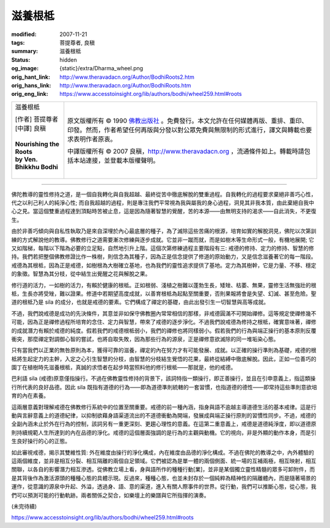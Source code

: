 滋養根柢
========

:modified: 2007-11-21
:tags: 菩提尊者, 良稹
:summary: 滋養根柢
:status: hidden
:og_image: {static}/extra/Dharma_wheel.png
:orig_hant_link: http://www.theravadacn.org/Author/BodhiRoots2.htm
:orig_hans_link: http://www.theravadacn.org/Author/BodhiRoots.htm
:orig_eng_link: https://www.accesstoinsight.org/lib/authors/bodhi/wheel259.html#roots


.. role:: small
   :class: is-size-7

.. role:: fake-title
   :class: is-size-2 has-text-weight-bold

.. role:: fake-title-2
   :class: is-size-3

.. list-table::
   :class: table is-bordered is-striped is-narrow stack-th-td-on-mobile
   :widths: auto

   * - .. container:: has-text-centered

          :fake-title:`滋養根柢`

          | [作者] 菩提尊者
          | [中譯] 良稹
          |

          | **Nourishing the Roots**
          | **by Ven. Bhikkhu Bodhi**
          |

     - .. container:: has-text-centered

          原文版權所有 © 1990 `佛教出版社`_ 。免費發行。本文允許在任何媒體再版、重排、重印、印發。然而，作者希望任何再版與分發以對公眾免費與無限制的形式進行，譯文與轉載也要求表明作者原衷。

          中譯版權所有 © 2007 良稹，http://www.theravadacn.org ，流通條件如上。轉載時請包括本站連接，並登載本版權聲明。

----

佛陀教導的靈性修持之道，是一個自我轉化與自我超越、最終從苦中徹底解脫的雙重過程。自我轉化的過程要求棄絕非善巧心性，代之以利己利人的純淨心性; 而自我超越的過程，則是專注我們平常視為我與屬我的身心過程，洞見其非我本質，由此棄絕自我中心之見。當這個雙重過程達到頂點時苦被止息，這是因為隨著智慧的覺醒，苦的本源——由無明支持的渴求——自此消失，不更復生。

由於非善巧傾向與自私性執取乃是來自深埋於內心最底層的種子，為了滅除這些苦痛的根源，培育如實的解脫洞見，佛陀以次第訓練的方式解說他的教導。佛教修行之道需要漸次修練與逐步成就。它並非一蹴而就，而是如樹木等生命形式一般，有機地展開; 它又如階梯，每階以下階為必要的立足點，自然地引升上階。這個次第修練過程主要階段有三: 戒德的修持、定力的修持、智慧的修持。我們若把整個佛教修證比作一株樹，則信念為其種子，因為正是信念提供了修道的原始動力，又是信念滋養著它的每一階段。戒德為其根柢，因為正是戒德，如樹根為大樹確立基地，也為我們的靈性追求提供了基地。定力為其樹幹，它是力量、不移、穩定的象徵。智慧為其分枝，從中結生出覺醒之花與解脫之果。

修行道的活力，一如樹的活力，有賴於健康的根柢。正如根弱、淺植之樹難以蓬勃生長，矮矬、枯萎、無果，靈修生活無強壯的根柢，生長亦將受矬，難以證果。修道中若期望高度成就，以善育根柢為起點至關重要，否則果報將會是失望、幻滅、甚至危險。聖道的根柢乃是 sila 的成分，也就是戒德的要素。它們構成了禪定的基礎，由此出發引生一切智慧與高等成就。

不過，我們說戒德是成功的先決條件，其意並非如保守佛教圈內常常相信的那樣，非戒德圓滿不可開始禪修。這等規定使禪修幾不可能，因為正是禪修過程所培育的念住、定力與智慧，帶來了戒德的逐步淨化。不過我們說戒德為修持之根柢，確實意味著，禪修的成就潛力有賴於戒德的純度。假若我們的戒德根柢弱小，我們的禪修也將同樣弱小。假若我們的行為與端正操行的基本原則反覆衝突，那麼禪定對調御心智的嘗試，也將自取失敗，因為那些行為的源泉，正是禪修意欲滅除的同一堆垢染心態。

只有當我們以正業的無咎原則為本，獲得可靠的滋養，禪定的內在努力才有可能發展、成就。以正確的操行準則為基礎，戒德的根柢將生起定力的主幹，入定之心引生智慧的分枝，由智慧的分枝結生覺悟的花果，最終從結縛中徹底解脫。因此，正如一位善巧的園丁在植樹時先滋養根柢，真誠的求悟者在起步時當照料他的修行根柢——那就是，他的戒德。

巴利語 sila (戒德)原意僅指操行。不過在佛教靈性修持的背景下，該詞特指一類操行，即正善操行，並且在引申意義上，指這類操行所代表的良好品德。因此 sila 既指有道德的行為——即為道德準則統轄的一套習慣，也指道德的德性——即常持這些準則意欲培育的內在素養。

這兩層意義對理解戒德在佛教修行系統中的位置至關重要。戒德的前一種內涵，指身與語不逾越主導道德生活的基本戒律。這是行動與言辭意義上的道德紀律，以抑制欲藉身語渠道流出的不道德衝動為開端，發展成與端正操行原則的習慣性同步。不過，戒德的全副內涵未止於外在行為的控制，該詞另有一重更深刻、更趨心理性的意義。在這第二重意義上，戒德是道德純淨度，即以道德原則持續規範人生所達到的內在品德的淨化。戒德的這個層面強調的是行為的主觀與動機。它的視向，非是外顯的動作本身，而是引生良好操行的心的正態。

如此審視戒德，揭示其雙維性質: 外在維度由操行的淨化構成，內在維度由品德的淨化構成。不過在佛陀的教導之中，內外體驗的這兩個維度，並非是相互分裂、相互隔離的兩個自足領域。它們被認為是單一體的兩個側面、統一場的互補兩極，相互映射，相互關聯，以各自的影響潛力相互滲透。從佛教立場上看，身與語所作的種種行動[業]，並非是某個獨立靈性精髓的眾多可卸附件，而是其背後作為激活源頭的種種心態的具體示現。反過來，種種心態，也並未封存於一個純粹為精神性的隔離體內，而是隨著場景的運作，從意識的源泉中升起、外溢，透過身、語、意的渠道，進入有關人際事件的世界。從行動，我們可以推斷心態，從心態，我們可以預測可能的行動軌跡。兩者關係之契合，如樂壇上的樂譜與它所指揮的演奏。

(未完待續)

https://www.accesstoinsight.org/lib/authors/bodhi/wheel259.html#roots

.. _佛教出版社: https://www.bps.lk/
